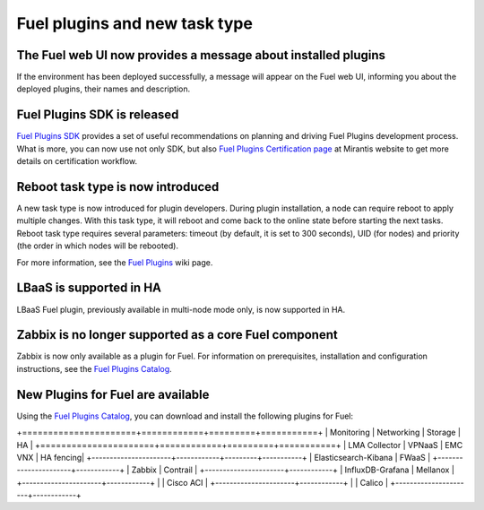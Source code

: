 
Fuel plugins and new task type
------------------------------

The Fuel web UI now provides a message about installed plugins
++++++++++++++++++++++++++++++++++++++++++++++++++++++++++++++

If the environment has been deployed successfully,
a message will appear on the Fuel web UI, informing you
about the deployed plugins, their names and description.


Fuel Plugins SDK is released
++++++++++++++++++++++++++++

`Fuel Plugins SDK <https://wiki.openstack.org/wiki/Fuel/Plugins>`_
provides a set of
useful recommendations on planning and driving
Fuel Plugins development process.
What is more, you can now use not only
SDK, but also
`Fuel Plugins Certification page <https://www.mirantis.com/partners/become-mirantis-technology-partner/fuel-plugin-development/fuel-plugin-certification/>`_ at Mirantis
website
to get more details on certification
workflow.

Reboot task type is now introduced
++++++++++++++++++++++++++++++++++

A new task type is now introduced for plugin developers.
During plugin installation, a node can require reboot to
apply multiple changes. With this task type,
it will reboot and come back to the online state
before starting the next tasks. Reboot task type
requires several parameters: timeout (by default, it is set to 300
seconds), UID (for nodes) and priority (the order in which nodes will
be rebooted).

For more information, see the
`Fuel Plugins <https://wiki.openstack.org/wiki/Fuel/Plugins#type:_reboot_parameter>`_ wiki page.

LBaaS is supported in HA
++++++++++++++++++++++++

LBaaS Fuel plugin, previously available
in multi-node mode only, is now supported
in HA.

Zabbix is no longer supported as a core Fuel component
++++++++++++++++++++++++++++++++++++++++++++++++++++++

Zabbix is now only available as a plugin for Fuel.
For information on prerequisites, installation
and configuration instructions, see the `Fuel Plugins Catalog <https://software.mirantis.com/download-mirantis-openstack-fuel-plug-ins/>`_.

New Plugins for Fuel are available
++++++++++++++++++++++++++++++++++

Using the
`Fuel Plugins Catalog <https://software.mirantis.com/download-mirantis-openstack-fuel-plug-ins/>`_,
you can download and install the following
plugins for Fuel:

+======================+============+=========+===========+
|  Monitoring          | Networking | Storage | HA        |
+======================+============+=========+===========+
| LMA Collector        | VPNaaS     | EMC VNX | HA fencing|
+----------------------+------------+---------+-----------+
| Elasticsearch-Kibana | FWaaS      |
+----------------------+------------+
| Zabbix               | Contrail   |
+----------------------+------------+
| InfluxDB-Grafana     | Mellanox   |
+----------------------+------------+
|                      | Cisco ACI  |
+----------------------+------------+
|                      | Calico     |
+----------------------+------------+

